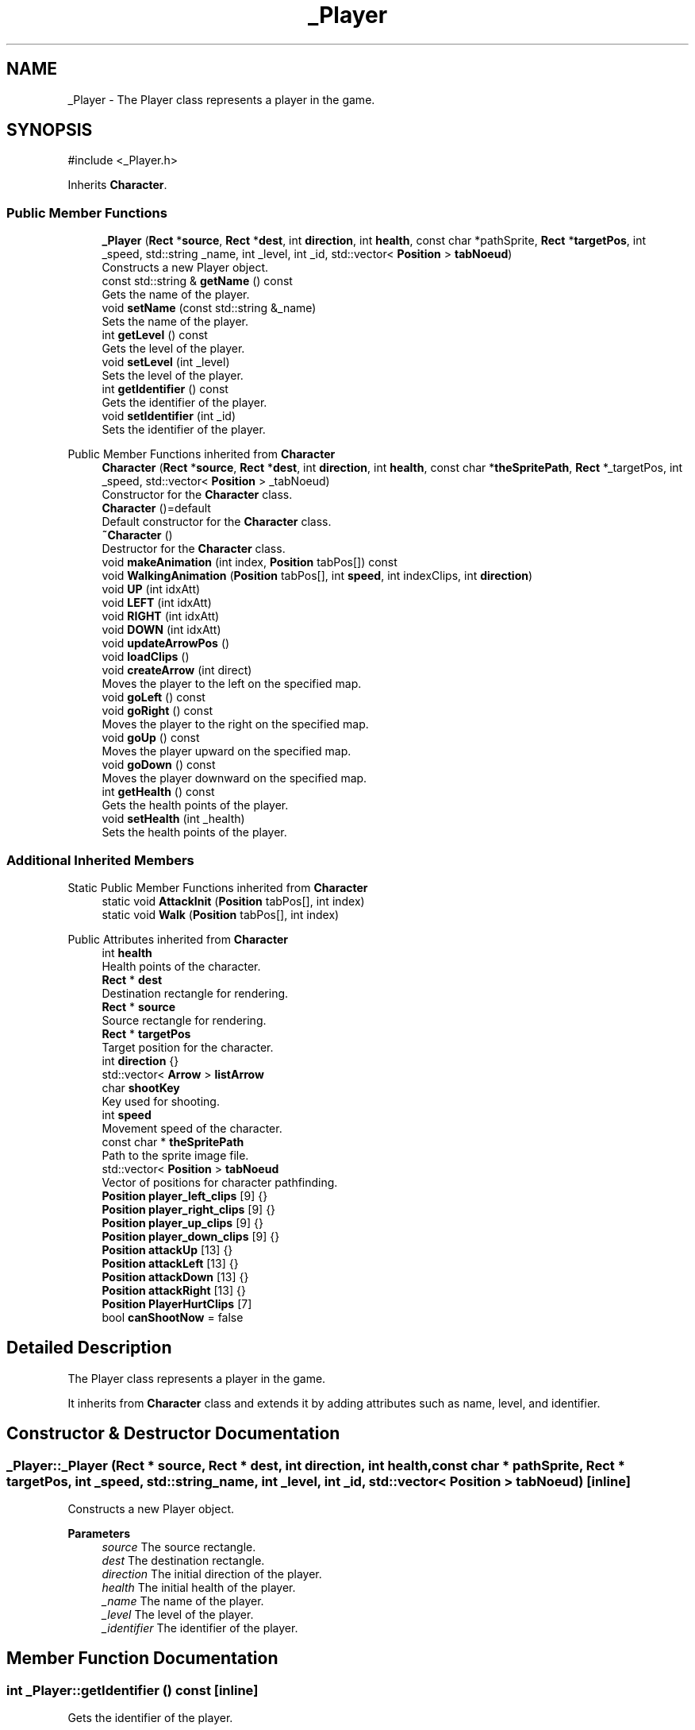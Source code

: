 .TH "_Player" 3 "Hunter-Assassin PROJECT" \" -*- nroff -*-
.ad l
.nh
.SH NAME
_Player \- The Player class represents a player in the game\&.  

.SH SYNOPSIS
.br
.PP
.PP
\fR#include <_Player\&.h>\fP
.PP
Inherits \fBCharacter\fP\&.
.SS "Public Member Functions"

.in +1c
.ti -1c
.RI "\fB_Player\fP (\fBRect\fP *\fBsource\fP, \fBRect\fP *\fBdest\fP, int \fBdirection\fP, int \fBhealth\fP, const char *pathSprite, \fBRect\fP *\fBtargetPos\fP, int _speed, std::string _name, int _level, int _id, std::vector< \fBPosition\fP > \fBtabNoeud\fP)"
.br
.RI "Constructs a new Player object\&. "
.ti -1c
.RI "const std::string & \fBgetName\fP () const"
.br
.RI "Gets the name of the player\&. "
.ti -1c
.RI "void \fBsetName\fP (const std::string &_name)"
.br
.RI "Sets the name of the player\&. "
.ti -1c
.RI "int \fBgetLevel\fP () const"
.br
.RI "Gets the level of the player\&. "
.ti -1c
.RI "void \fBsetLevel\fP (int _level)"
.br
.RI "Sets the level of the player\&. "
.ti -1c
.RI "int \fBgetIdentifier\fP () const"
.br
.RI "Gets the identifier of the player\&. "
.ti -1c
.RI "void \fBsetIdentifier\fP (int _id)"
.br
.RI "Sets the identifier of the player\&. "
.in -1c

Public Member Functions inherited from \fBCharacter\fP
.in +1c
.ti -1c
.RI "\fBCharacter\fP (\fBRect\fP *\fBsource\fP, \fBRect\fP *\fBdest\fP, int \fBdirection\fP, int \fBhealth\fP, const char *\fBtheSpritePath\fP, \fBRect\fP *_targetPos, int _speed, std::vector< \fBPosition\fP > _tabNoeud)"
.br
.RI "Constructor for the \fBCharacter\fP class\&. "
.ti -1c
.RI "\fBCharacter\fP ()=default"
.br
.RI "Default constructor for the \fBCharacter\fP class\&. "
.ti -1c
.RI "\fB~Character\fP ()"
.br
.RI "Destructor for the \fBCharacter\fP class\&. "
.ti -1c
.RI "void \fBmakeAnimation\fP (int index, \fBPosition\fP tabPos[]) const"
.br
.ti -1c
.RI "void \fBWalkingAnimation\fP (\fBPosition\fP tabPos[], int \fBspeed\fP, int indexClips, int \fBdirection\fP)"
.br
.ti -1c
.RI "void \fBUP\fP (int idxAtt)"
.br
.ti -1c
.RI "void \fBLEFT\fP (int idxAtt)"
.br
.ti -1c
.RI "void \fBRIGHT\fP (int idxAtt)"
.br
.ti -1c
.RI "void \fBDOWN\fP (int idxAtt)"
.br
.ti -1c
.RI "void \fBupdateArrowPos\fP ()"
.br
.ti -1c
.RI "void \fBloadClips\fP ()"
.br
.ti -1c
.RI "void \fBcreateArrow\fP (int direct)"
.br
.RI "Moves the player to the left on the specified map\&. "
.ti -1c
.RI "void \fBgoLeft\fP () const"
.br
.ti -1c
.RI "void \fBgoRight\fP () const"
.br
.RI "Moves the player to the right on the specified map\&. "
.ti -1c
.RI "void \fBgoUp\fP () const"
.br
.RI "Moves the player upward on the specified map\&. "
.ti -1c
.RI "void \fBgoDown\fP () const"
.br
.RI "Moves the player downward on the specified map\&. "
.ti -1c
.RI "int \fBgetHealth\fP () const"
.br
.RI "Gets the health points of the player\&. "
.ti -1c
.RI "void \fBsetHealth\fP (int _health)"
.br
.RI "Sets the health points of the player\&. "
.in -1c
.SS "Additional Inherited Members"


Static Public Member Functions inherited from \fBCharacter\fP
.in +1c
.ti -1c
.RI "static void \fBAttackInit\fP (\fBPosition\fP tabPos[], int index)"
.br
.ti -1c
.RI "static void \fBWalk\fP (\fBPosition\fP tabPos[], int index)"
.br
.in -1c

Public Attributes inherited from \fBCharacter\fP
.in +1c
.ti -1c
.RI "int \fBhealth\fP"
.br
.RI "Health points of the character\&. "
.ti -1c
.RI "\fBRect\fP * \fBdest\fP"
.br
.RI "Destination rectangle for rendering\&. "
.ti -1c
.RI "\fBRect\fP * \fBsource\fP"
.br
.RI "Source rectangle for rendering\&. "
.ti -1c
.RI "\fBRect\fP * \fBtargetPos\fP"
.br
.RI "Target position for the character\&. "
.ti -1c
.RI "int \fBdirection\fP {}"
.br
.ti -1c
.RI "std::vector< \fBArrow\fP > \fBlistArrow\fP"
.br
.ti -1c
.RI "char \fBshootKey\fP"
.br
.RI "Key used for shooting\&. "
.ti -1c
.RI "int \fBspeed\fP"
.br
.RI "Movement speed of the character\&. "
.ti -1c
.RI "const char * \fBtheSpritePath\fP"
.br
.RI "Path to the sprite image file\&. "
.ti -1c
.RI "std::vector< \fBPosition\fP > \fBtabNoeud\fP"
.br
.RI "Vector of positions for character pathfinding\&. "
.ti -1c
.RI "\fBPosition\fP \fBplayer_left_clips\fP [9] {}"
.br
.ti -1c
.RI "\fBPosition\fP \fBplayer_right_clips\fP [9] {}"
.br
.ti -1c
.RI "\fBPosition\fP \fBplayer_up_clips\fP [9] {}"
.br
.ti -1c
.RI "\fBPosition\fP \fBplayer_down_clips\fP [9] {}"
.br
.ti -1c
.RI "\fBPosition\fP \fBattackUp\fP [13] {}"
.br
.ti -1c
.RI "\fBPosition\fP \fBattackLeft\fP [13] {}"
.br
.ti -1c
.RI "\fBPosition\fP \fBattackDown\fP [13] {}"
.br
.ti -1c
.RI "\fBPosition\fP \fBattackRight\fP [13] {}"
.br
.ti -1c
.RI "\fBPosition\fP \fBPlayerHurtClips\fP [7]"
.br
.ti -1c
.RI "bool \fBcanShootNow\fP = false"
.br
.in -1c
.SH "Detailed Description"
.PP 
The Player class represents a player in the game\&. 

It inherits from \fBCharacter\fP class and extends it by adding attributes such as name, level, and identifier\&. 
.SH "Constructor & Destructor Documentation"
.PP 
.SS "_Player::_Player (\fBRect\fP * source, \fBRect\fP * dest, int direction, int health, const char * pathSprite, \fBRect\fP * targetPos, int _speed, std::string _name, int _level, int _id, std::vector< \fBPosition\fP > tabNoeud)\fR [inline]\fP"

.PP
Constructs a new Player object\&. 
.PP
\fBParameters\fP
.RS 4
\fIsource\fP The source rectangle\&. 
.br
\fIdest\fP The destination rectangle\&. 
.br
\fIdirection\fP The initial direction of the player\&. 
.br
\fIhealth\fP The initial health of the player\&. 
.br
\fI_name\fP The name of the player\&. 
.br
\fI_level\fP The level of the player\&. 
.br
\fI_identifier\fP The identifier of the player\&. 
.RE
.PP

.SH "Member Function Documentation"
.PP 
.SS "int _Player::getIdentifier () const\fR [inline]\fP"

.PP
Gets the identifier of the player\&. 
.PP
\fBReturns\fP
.RS 4
The identifier of the player\&. 
.RE
.PP

.SS "int _Player::getLevel () const\fR [inline]\fP"

.PP
Gets the level of the player\&. 
.PP
\fBReturns\fP
.RS 4
The level of the player\&. 
.RE
.PP

.SS "const std::string & _Player::getName () const\fR [inline]\fP"

.PP
Gets the name of the player\&. 
.PP
\fBReturns\fP
.RS 4
The name of the player\&. 
.RE
.PP

.SS "void _Player::setIdentifier (int _id)\fR [inline]\fP"

.PP
Sets the identifier of the player\&. 
.PP
\fBParameters\fP
.RS 4
\fI_identifier\fP The new identifier of the player\&. 
.RE
.PP

.SS "void _Player::setLevel (int _level)\fR [inline]\fP"

.PP
Sets the level of the player\&. 
.PP
\fBParameters\fP
.RS 4
\fI_level\fP The new level of the player\&. 
.RE
.PP

.SS "void _Player::setName (const std::string & _name)\fR [inline]\fP"

.PP
Sets the name of the player\&. 
.PP
\fBParameters\fP
.RS 4
\fI_name\fP The new name of the player\&. 
.RE
.PP


.SH "Author"
.PP 
Generated automatically by Doxygen for Hunter-Assassin PROJECT from the source code\&.
